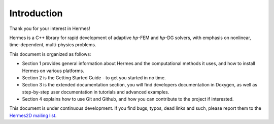 Introduction
-----------------

.. raw:: latex
 
   \floatplacement{figure}{H}

Thank you for your interest in Hermes!

Hermes is a C++ library for rapid development of adaptive *hp*-FEM and *hp*-DG solvers,
with emphasis on nonlinear, time-dependent, multi-physics problems.

This document is organized as follows: 

* Section 1 provides general information about Hermes and the computational methods it uses,
  and how to install Hermes on various platforms.
* Section 2 is the Getting Started Guide - to get you started in no time.
* Section 3 is the extended documentation section, you will find developers documentation in Doxygen, 
  as well as step-by-step user documentation in tutorials and advanced examples. 
* Section 4 explains how to use Git and Github, and how you can contribute to the project if interested.

This document is under continuous development. If you find bugs, typos, dead links 
and such, please report them to the 
`Hermes2D mailing list <http://groups.google.com/group/hermes2d/>`_.
